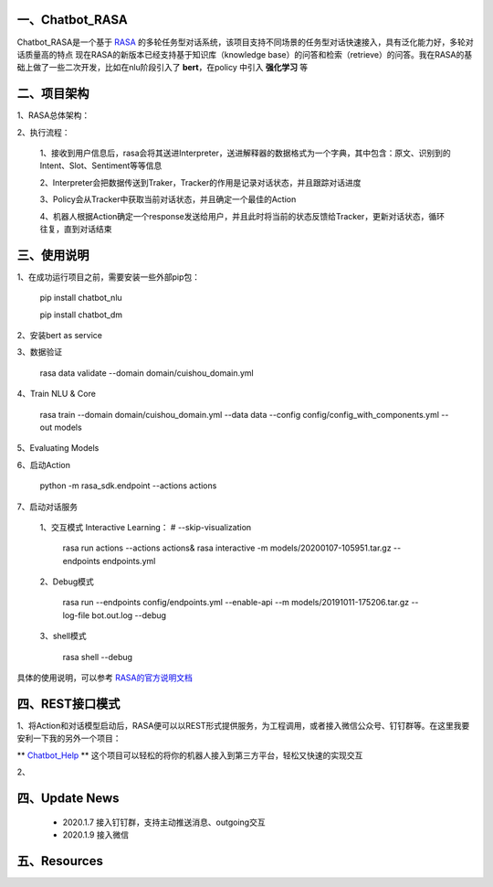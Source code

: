 一、Chatbot_RASA
==========================

Chatbot_RASA是一个基于 `RASA <https://rasa.com>`_ 的多轮任务型对话系统，该项目支持不同场景的任务型对话快速接入，具有泛化能力好，多轮对话质量高的特点
现在RASA的新版本已经支持基于知识库（knowledge base）的问答和检索（retrieve）的问答。我在RASA的基础上做了一些二次开发，比如在nlu阶段引入了 **bert**，在policy
中引入 **强化学习** 等


二、项目架构
============

1、RASA总体架构：

|image0|

2、执行流程：

    1、接收到用户信息后，rasa会将其送进Interpreter，送进解释器的数据格式为一个字典，其中包含：原文、识别到的Intent、Slot、Sentiment等等信息

    2、Interpreter会把数据传送到Traker，Tracker的作用是记录对话状态，并且跟踪对话进度

    3、Policy会从Tracker中获取当前对话状态，并且确定一个最佳的Action

    4、机器人根据Action确定一个response发送给用户，并且此时将当前的状态反馈给Tracker，更新对话状态，循环往复，直到对话结束



三、使用说明
==============

1、在成功运行项目之前，需要安装一些外部pip包：

    pip install chatbot_nlu

    pip install chatbot_dm

2、安装bert as service

3、数据验证

    rasa data validate --domain domain/cuishou_domain.yml

4、Train NLU & Core

    rasa train --domain domain/cuishou_domain.yml --data data --config config/config_with_components.yml --out models

5、Evaluating Models

6、启动Action

    python -m rasa_sdk.endpoint --actions actions

7、启动对话服务

    1、交互模式 Interactive Learning： # --skip-visualization

        rasa run actions --actions actions& rasa interactive -m models/20200107-105951.tar.gz --endpoints endpoints.yml

    2、Debug模式

        rasa run --endpoints config/endpoints.yml --enable-api --m models/20191011-175206.tar.gz --log-file bot.out.log --debug

    3、shell模式

        rasa shell --debug


具体的使用说明，可以参考 `RASA的官方说明文档 <https://rasa.com/docs/rasa/user-guide/evaluating-models/>`_



四、REST接口模式
======================
1、将Action和对话模型启动后，RASA便可以以REST形式提供服务，为工程调用，或者接入微信公众号、钉钉群等。在这里我要安利一下我的另外一个项目：

** `Chatbot_Help <https://github.com/charlesXu86/Chatbot_Help>`_ **
这个项目可以轻松的将你的机器人接入到第三方平台，轻松又快速的实现交互

2、


四、Update News
======================

    * 2020.1.7  接入钉钉群，支持主动推送消息、outgoing交互

    * 2020.1.9  接入微信





五、Resources
======================

.. _`Dingtalk_README`: https://github.com/charlesXu86/Chatbot_Help/blob/master/Dingtalk_README.rst



.. |image0| image:: https://github.com/charlesXu86/Chatbot_RASA/blob/master/image/rasa_architecture.png
